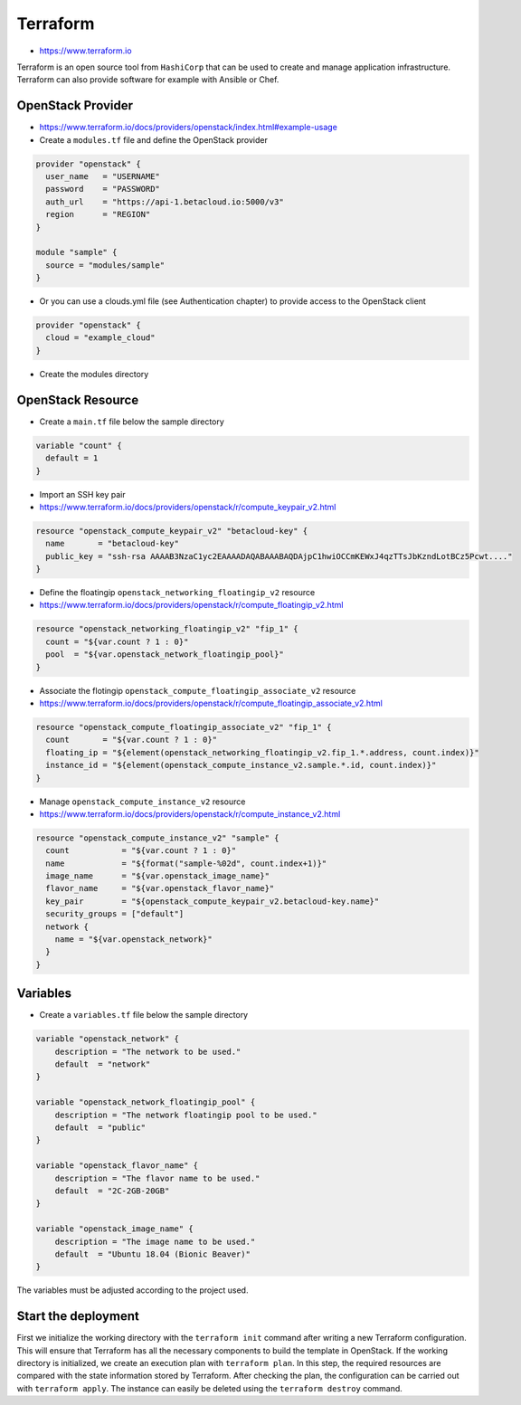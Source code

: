 =========
Terraform
=========

* https://www.terraform.io

Terraform is an open source tool from ``HashiCorp`` that can be used to create and manage 
application infrastructure. Terraform can also provide software for example with Ansible or Chef.


OpenStack Provider
==================

* https://www.terraform.io/docs/providers/openstack/index.html#example-usage

* Create a ``modules.tf`` file and define the OpenStack provider

.. code-block:: json

   provider "openstack" {
     user_name   = "USERNAME"
     password    = "PASSWORD"
     auth_url    = "https://api-1.betacloud.io:5000/v3"
     region      = "REGION"
   }

   module "sample" {
     source = "modules/sample"
   }

* Or you can use a clouds.yml file (see Authentication chapter) to provide access to the OpenStack client

.. code-block:: json

   provider "openstack" {
     cloud = "example_cloud"
   }

* Create the modules directory

.. code-block: none

   $ mkdir -p modules/sample


OpenStack Resource
================== 

* Create a ``main.tf`` file below the sample directory

.. code-block:: json

   variable "count" {
     default = 1
   }

* Import an SSH key pair

* https://www.terraform.io/docs/providers/openstack/r/compute_keypair_v2.html

.. code-block:: json

   resource "openstack_compute_keypair_v2" "betacloud-key" {
     name       = "betacloud-key"
     public_key = "ssh-rsa AAAAB3NzaC1yc2EAAAADAQABAAABAQDAjpC1hwiOCCmKEWxJ4qzTTsJbKzndLotBCz5Pcwt...."
   }

* Define the floatingip ``openstack_networking_floatingip_v2`` resource

* https://www.terraform.io/docs/providers/openstack/r/compute_floatingip_v2.html

.. code-block:: json

   resource "openstack_networking_floatingip_v2" "fip_1" {
     count = "${var.count ? 1 : 0}"
     pool  = "${var.openstack_network_floatingip_pool}"
   }

* Associate the flotingip ``openstack_compute_floatingip_associate_v2`` resource

* https://www.terraform.io/docs/providers/openstack/r/compute_floatingip_associate_v2.html

.. code-block:: json

   resource "openstack_compute_floatingip_associate_v2" "fip_1" {
     count       = "${var.count ? 1 : 0}"
     floating_ip = "${element(openstack_networking_floatingip_v2.fip_1.*.address, count.index)}"
     instance_id = "${element(openstack_compute_instance_v2.sample.*.id, count.index)}"
   }

* Manage ``openstack_compute_instance_v2`` resource

* https://www.terraform.io/docs/providers/openstack/r/compute_instance_v2.html

.. code-block:: json

   resource "openstack_compute_instance_v2" "sample" {
     count           = "${var.count ? 1 : 0}"
     name            = "${format("sample-%02d", count.index+1)}"
     image_name      = "${var.openstack_image_name}"
     flavor_name     = "${var.openstack_flavor_name}"
     key_pair        = "${openstack_compute_keypair_v2.betacloud-key.name}"
     security_groups = ["default"]
     network {
       name = "${var.openstack_network}"
     }
   }

Variables
============

* Create a ``variables.tf`` file below the sample directory

.. code-block:: json

   variable "openstack_network" {
       description = "The network to be used."
       default  = "network"
   }

   variable "openstack_network_floatingip_pool" {
       description = "The network floatingip pool to be used."
       default  = "public"
   }

   variable "openstack_flavor_name" {
       description = "The flavor name to be used."
       default  = "2C-2GB-20GB"
   }

   variable "openstack_image_name" {
       description = "The image name to be used."
       default  = "Ubuntu 18.04 (Bionic Beaver)"
   }


.. note::

The variables must be adjusted according to the project used.

Start the deployment
====================

First we initialize the working directory with the ``terraform init`` command 
after writing a new Terraform configuration. This will ensure that Terraform has 
all the necessary components to build the template in OpenStack. If the working 
directory is initialized, we create an execution plan with ``terraform plan``. 
In this step, the required resources are compared with the state information 
stored by Terraform. After checking the plan, the configuration can be carried 
out with ``terraform apply``. The instance can easily be deleted using the 
``terraform destroy`` command.

